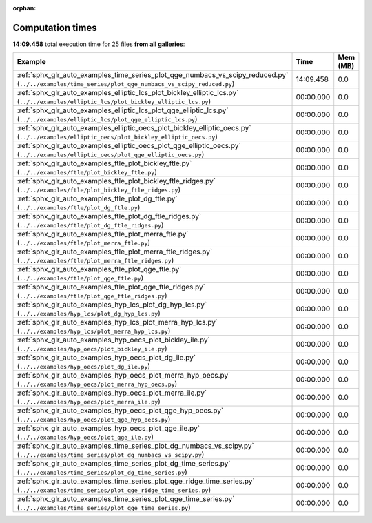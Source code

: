 
:orphan:

.. _sphx_glr_sg_execution_times:


Computation times
=================
**14:09.458** total execution time for 25 files **from all galleries**:

.. container::

  .. raw:: html

    <style scoped>
    <link href="https://cdnjs.cloudflare.com/ajax/libs/twitter-bootstrap/5.3.0/css/bootstrap.min.css" rel="stylesheet" />
    <link href="https://cdn.datatables.net/1.13.6/css/dataTables.bootstrap5.min.css" rel="stylesheet" />
    </style>
    <script src="https://code.jquery.com/jquery-3.7.0.js"></script>
    <script src="https://cdn.datatables.net/1.13.6/js/jquery.dataTables.min.js"></script>
    <script src="https://cdn.datatables.net/1.13.6/js/dataTables.bootstrap5.min.js"></script>
    <script type="text/javascript" class="init">
    $(document).ready( function () {
        $('table.sg-datatable').DataTable({order: [[1, 'desc']]});
    } );
    </script>

  .. list-table::
   :header-rows: 1
   :class: table table-striped sg-datatable

   * - Example
     - Time
     - Mem (MB)
   * - :ref:`sphx_glr_auto_examples_time_series_plot_qge_numbacs_vs_scipy_reduced.py` (``../../examples/time_series/plot_qge_numbacs_vs_scipy_reduced.py``)
     - 14:09.458
     - 0.0
   * - :ref:`sphx_glr_auto_examples_elliptic_lcs_plot_bickley_elliptic_lcs.py` (``../../examples/elliptic_lcs/plot_bickley_elliptic_lcs.py``)
     - 00:00.000
     - 0.0
   * - :ref:`sphx_glr_auto_examples_elliptic_lcs_plot_qge_elliptic_lcs.py` (``../../examples/elliptic_lcs/plot_qge_elliptic_lcs.py``)
     - 00:00.000
     - 0.0
   * - :ref:`sphx_glr_auto_examples_elliptic_oecs_plot_bickley_elliptic_oecs.py` (``../../examples/elliptic_oecs/plot_bickley_elliptic_oecs.py``)
     - 00:00.000
     - 0.0
   * - :ref:`sphx_glr_auto_examples_elliptic_oecs_plot_qge_elliptic_oecs.py` (``../../examples/elliptic_oecs/plot_qge_elliptic_oecs.py``)
     - 00:00.000
     - 0.0
   * - :ref:`sphx_glr_auto_examples_ftle_plot_bickley_ftle.py` (``../../examples/ftle/plot_bickley_ftle.py``)
     - 00:00.000
     - 0.0
   * - :ref:`sphx_glr_auto_examples_ftle_plot_bickley_ftle_ridges.py` (``../../examples/ftle/plot_bickley_ftle_ridges.py``)
     - 00:00.000
     - 0.0
   * - :ref:`sphx_glr_auto_examples_ftle_plot_dg_ftle.py` (``../../examples/ftle/plot_dg_ftle.py``)
     - 00:00.000
     - 0.0
   * - :ref:`sphx_glr_auto_examples_ftle_plot_dg_ftle_ridges.py` (``../../examples/ftle/plot_dg_ftle_ridges.py``)
     - 00:00.000
     - 0.0
   * - :ref:`sphx_glr_auto_examples_ftle_plot_merra_ftle.py` (``../../examples/ftle/plot_merra_ftle.py``)
     - 00:00.000
     - 0.0
   * - :ref:`sphx_glr_auto_examples_ftle_plot_merra_ftle_ridges.py` (``../../examples/ftle/plot_merra_ftle_ridges.py``)
     - 00:00.000
     - 0.0
   * - :ref:`sphx_glr_auto_examples_ftle_plot_qge_ftle.py` (``../../examples/ftle/plot_qge_ftle.py``)
     - 00:00.000
     - 0.0
   * - :ref:`sphx_glr_auto_examples_ftle_plot_qge_ftle_ridges.py` (``../../examples/ftle/plot_qge_ftle_ridges.py``)
     - 00:00.000
     - 0.0
   * - :ref:`sphx_glr_auto_examples_hyp_lcs_plot_dg_hyp_lcs.py` (``../../examples/hyp_lcs/plot_dg_hyp_lcs.py``)
     - 00:00.000
     - 0.0
   * - :ref:`sphx_glr_auto_examples_hyp_lcs_plot_merra_hyp_lcs.py` (``../../examples/hyp_lcs/plot_merra_hyp_lcs.py``)
     - 00:00.000
     - 0.0
   * - :ref:`sphx_glr_auto_examples_hyp_oecs_plot_bickley_ile.py` (``../../examples/hyp_oecs/plot_bickley_ile.py``)
     - 00:00.000
     - 0.0
   * - :ref:`sphx_glr_auto_examples_hyp_oecs_plot_dg_ile.py` (``../../examples/hyp_oecs/plot_dg_ile.py``)
     - 00:00.000
     - 0.0
   * - :ref:`sphx_glr_auto_examples_hyp_oecs_plot_merra_hyp_oecs.py` (``../../examples/hyp_oecs/plot_merra_hyp_oecs.py``)
     - 00:00.000
     - 0.0
   * - :ref:`sphx_glr_auto_examples_hyp_oecs_plot_merra_ile.py` (``../../examples/hyp_oecs/plot_merra_ile.py``)
     - 00:00.000
     - 0.0
   * - :ref:`sphx_glr_auto_examples_hyp_oecs_plot_qge_hyp_oecs.py` (``../../examples/hyp_oecs/plot_qge_hyp_oecs.py``)
     - 00:00.000
     - 0.0
   * - :ref:`sphx_glr_auto_examples_hyp_oecs_plot_qge_ile.py` (``../../examples/hyp_oecs/plot_qge_ile.py``)
     - 00:00.000
     - 0.0
   * - :ref:`sphx_glr_auto_examples_time_series_plot_dg_numbacs_vs_scipy.py` (``../../examples/time_series/plot_dg_numbacs_vs_scipy.py``)
     - 00:00.000
     - 0.0
   * - :ref:`sphx_glr_auto_examples_time_series_plot_dg_time_series.py` (``../../examples/time_series/plot_dg_time_series.py``)
     - 00:00.000
     - 0.0
   * - :ref:`sphx_glr_auto_examples_time_series_plot_qge_ridge_time_series.py` (``../../examples/time_series/plot_qge_ridge_time_series.py``)
     - 00:00.000
     - 0.0
   * - :ref:`sphx_glr_auto_examples_time_series_plot_qge_time_series.py` (``../../examples/time_series/plot_qge_time_series.py``)
     - 00:00.000
     - 0.0
